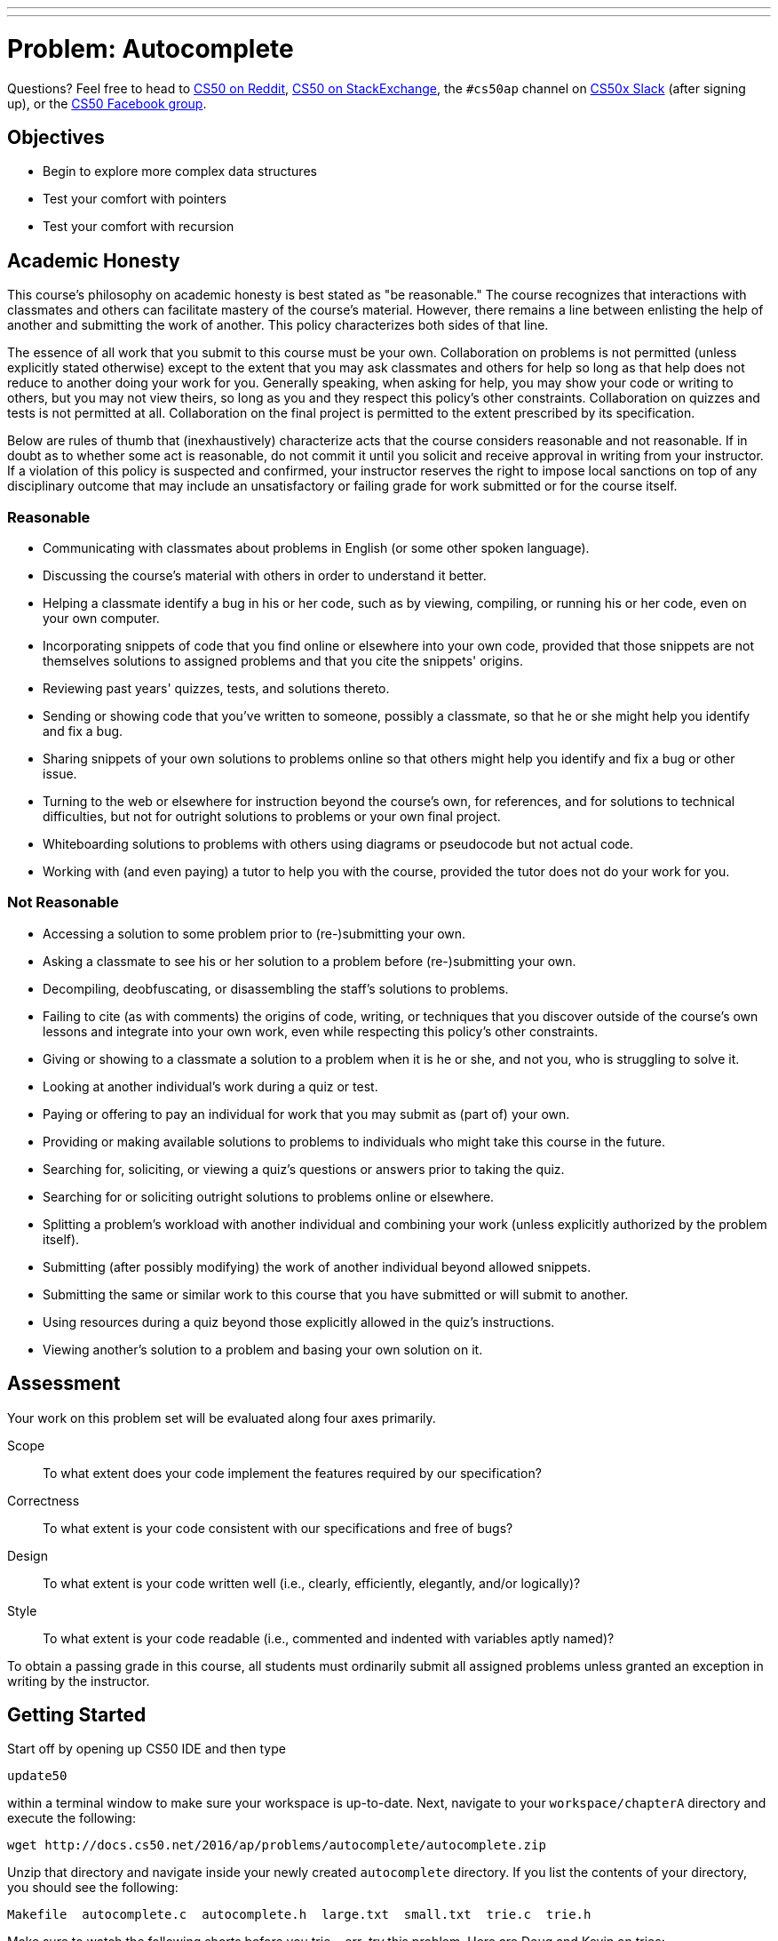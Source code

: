 ---
---
:skip-front-matter:

= Problem: Autocomplete

Questions? Feel free to head to https://www.reddit.com/r/cs50[CS50 on Reddit], http://cs50.stackexchange.com[CS50 on StackExchange], the `#cs50ap` channel on https://cs50x.slack.com[CS50x Slack] (after signing up), or the https://www.facebook.com/groups/cs50[CS50 Facebook group].

==  Objectives

* Begin to explore more complex data structures
* Test your comfort with pointers
* Test your comfort with recursion

== Academic Honesty

This course's philosophy on academic honesty is best stated as "be reasonable." The course recognizes that interactions with classmates and others can facilitate mastery of the course's material. However, there remains a line between enlisting the help of another and submitting the work of another. This policy characterizes both sides of that line.

The essence of all work that you submit to this course must be your own. Collaboration on problems is not permitted (unless explicitly stated otherwise) except to the extent that you may ask classmates and others for help so long as that help does not reduce to another doing your work for you. Generally speaking, when asking for help, you may show your code or writing to others, but you may not view theirs, so long as you and they respect this policy's other constraints. Collaboration on quizzes and tests is not permitted at all. Collaboration on the final project is permitted to the extent prescribed by its specification.

Below are rules of thumb that (inexhaustively) characterize acts that the course considers reasonable and not reasonable. If in doubt as to whether some act is reasonable, do not commit it until you solicit and receive approval in writing from your instructor. If a violation of this policy is suspected and confirmed, your instructor reserves the right to impose local sanctions on top of any disciplinary outcome that may include an unsatisfactory or failing grade for work submitted or for the course itself.

=== Reasonable

* Communicating with classmates about problems in English (or some other spoken language).
* Discussing the course's material with others in order to understand it better.
* Helping a classmate identify a bug in his or her code, such as by viewing, compiling, or running his or her code, even on your own computer.
* Incorporating snippets of code that you find online or elsewhere into your own code, provided that those snippets are not themselves solutions to assigned problems and that you cite the snippets' origins.
* Reviewing past years' quizzes, tests, and solutions thereto.
* Sending or showing code that you've written to someone, possibly a classmate, so that he or she might help you identify and fix a bug.
* Sharing snippets of your own solutions to problems online so that others might help you identify and fix a bug or other issue.
* Turning to the web or elsewhere for instruction beyond the course's own, for references, and for solutions to technical difficulties, but not for outright solutions to problems or your own final project.
* Whiteboarding solutions to problems with others using diagrams or pseudocode but not actual code.
* Working with (and even paying) a tutor to help you with the course, provided the tutor does not do your work for you.

=== Not Reasonable

* Accessing a solution to some problem prior to (re-)submitting your own.
* Asking a classmate to see his or her solution to a problem before (re-)submitting your own.
* Decompiling, deobfuscating, or disassembling the staff's solutions to problems.
* Failing to cite (as with comments) the origins of code, writing, or techniques that you discover outside of the course's own lessons and integrate into your own work, even while respecting this policy's other constraints.
* Giving or showing to a classmate a solution to a problem when it is he or she, and not you, who is struggling to solve it.
* Looking at another individual's work during a quiz or test.
* Paying or offering to pay an individual for work that you may submit as (part of) your own.
* Providing or making available solutions to problems to individuals who might take this course in the future.
* Searching for, soliciting, or viewing a quiz's questions or answers prior to taking the quiz.
* Searching for or soliciting outright solutions to problems online or elsewhere.
* Splitting a problem's workload with another individual and combining your work (unless explicitly authorized by the problem itself).
* Submitting (after possibly modifying) the work of another individual beyond allowed snippets.
* Submitting the same or similar work to this course that you have submitted or will submit to another.
* Using resources during a quiz beyond those explicitly allowed in the quiz's instructions.
* Viewing another's solution to a problem and basing your own solution on it.

== Assessment

Your work on this problem set will be evaluated along four axes primarily.

Scope::
 To what extent does your code implement the features required by our specification?
Correctness::
 To what extent is your code consistent with our specifications and free of bugs?
Design::
 To what extent is your code written well (i.e., clearly, efficiently, elegantly, and/or logically)?
Style::
 To what extent is your code readable (i.e., commented and indented with variables aptly named)?

To obtain a passing grade in this course, all students must ordinarily submit all assigned problems unless granted an exception in writing by the instructor.

== Getting Started

Start off by opening up CS50 IDE and then type 

[source,bash]
----
update50
----

within a terminal window to make sure your workspace is up-to-date. Next, navigate to your `workspace/chapterA` directory and execute the following:

[source,bash]
----
wget http://docs.cs50.net/2016/ap/problems/autocomplete/autocomplete.zip
----

Unzip that directory and navigate inside your newly created `autocomplete` directory. If you list the contents of your directory, you should see the following:

[source,bash]
----
Makefile  autocomplete.c  autocomplete.h  large.txt  small.txt  trie.c  trie.h
----

Make sure to watch the following shorts before you trie... err, __try__ this problem. Here are Doug and Kevin on tries:

video::TRg9DQFu0kU[youtube,height=540,width=960]


video::NKr6gWcXkIM[youtube,height=540,width=960]

And here are Zamyla and Doug for a quick refresher on recursion:

video::t4MSwiqfLaY[youtube,height=540,width=960]


video::VrrnjYgDBEk[youtube,height=540,width=960]

All right, here we go!

== History Lesson

Back in the days before smartphones, sending a text message actually used to be comparatively quite the ordeal. Though you may not pay much attention to them anymore, have you noticed that on telephones the number keys also have several letters on them?

image::keypad.png[Telephone keypad]

For instance, on the above layout the digit `2` apparently also represents the letters `A`, `B`, and `C`.footnote:[The letters were primarily used as a mnemonic device, generally for business who wished to have a phone number that was memorable for their customers. A somewhat commonly-known example of this even today in the United States and Canada would be the phone number 1-800-356-9377, better known as __1-800-FLOWERS__.] And these letters formed the first standard that cell phone manufacturers settled on for inputting letters in text messages. If you wanted to type an `A` you pressed the `2` key once. If you wanted to type an `S` you pressed the `7` key four times. If you wanted to type an `N` followed by an `O`, you pressed the `6` key twice, waited for the `N` to be locked in, then pressed the `6` key three more times.

Needless to say, sending a text message was quite a bit slower.

Another method soon became quite common, known as the __Text on 9 Keys__ standard (T9). When sending a text message using T9, you would hit each number key you needed to hit as if it was the only letter on that key, and the software would algorithmically determine the most likely word you were trying to type. For example, if you wanted to type the word `HELLO`, you would enter `43556` on your mobile device. If you wanted to type the word `COMPUTER`, you would enter `26678837`. T9 was pretty smart, too; if you mistyped a key (for instance typing `36678837` instead), it would still algorithmically determine that you probably meant `COMPUTER` instead of, say `DOMPUTER` or `FOMPUTER`.

This was quite a bit faster, but not without its own issues. The most common problem was that a number of pairs of words have exactly the same set of key presses. For instance, if `42637` was entered, did the sender mean `GAMES` or `HANDS`? Unlike more modern devices, which usually consider context, T9 simply made a guess. Depending on the cell phone being used, there was then either an option to cycle through a list of words with the same T9 code to find the one intended, or in the worst case the user would have to revert to the "old school" method, turning T9 off temporarily to manually punch in the word one letter at a time.

Now, of course, smartphones just pull up a miniature version of a standard QWERTY (or local equivalent) keyboard, and rely on a large built-in dictionary and context from words previously typed to anticipate the word presently being entered, automatically completing your thoughts for you.footnote:[Don't worry, the singularity is probably still a while off. Probably.]

Autocompletion. Hey, that sounds like a fun problem to tackle!

== Trie This

The goal of this problem is to implement a form of autocompletion via the command line, relying upon a dictionary of words that we provide which have been meaningfully (and deliberately!) organized into a familiar data structure, the **trie**. By properly navigating that trie, it is possible to find all words in the dictionary beginning with a particular set of letters. (Perhaps Doug and Kevin's videos above can inspire you as to how one might do this!)

For example, if we run our finished `autocomplete` using the dictionary file called `large.txt`, searching for all words that begin with the string `help`, we should see output like the following (wherein underlined text represents user input):

[source,bash,subs=quotes]
----
username@ide50:~/workspace/chapterA/autocomplete $ [underline]#./autocomplete large.txt help#
help
helped
helper
helpers
helpful
helpfully
helpfulness
helping
helpless
helplessly
helplessness
helpmann
helpmate
helpmeet
helps
----

Those are all the words in the chosen dictionary file (`large.txt`) that start with the letters `help`. For those interested in learning more about Linux commands, the utility `grep` (globally search a regular expression and print) also can do this. If you

[source,bash]
----
grep ^help[a-z]* large.txt
----

you should see an identical list of words. An explanation of how `grep` works and what a regular expression (such as `^help[a-z]pass:[*]`) is, however, goes well beyond the scope of this course!

How should you start? We'd recommend perusing what we've already done for you!

First take a peek at `trie.h`, where we've defined a few globals and constants for this problem. We give you, for instance, defined constants for the maximum length of a word (`LENGTH`), the default dictionary if the user does not provide one (`DICTIONARY`), the number of children each node of the trie has (`CHILDREN`), and the ASCII value of the apostrophe character (`APOSTROPHE`). We also define what each node of the trie looks like, and globally define a pointer to the root of the trie we'll construct. Lastly, we provide prototypes for a few functions.

Now open up `trie.c`, which is where we provide the implementation for those function we've prototyped in `trie.h`. The `load` function opens up a dictionary text file and loads it into a trie data structure for you, setting up all the pointers and everything. (Phew!) The `map` function simply determines what index of the `children` array in each node that a letter corresponds to. For example, `A` and `a` map to 0, `B` and `b` map to 1, and so on. Because apostrophes are also a valid character, they map to the final element in that array, 26 (`CHILDREN - 1`). Notice the use of the ternary operator (`?:`) here; we've deliberately included it to show you how it can simply a more complex conditional branching structure and make code look quite a bit more elegant.

Make sure you understand how `load` works, as you'll have to use the information we store there later!

Now head over to `autocomplete.c`. Note that we've also set up `main` and dealt with managing the command line arguments for you. But it does seem as though we've neglected to complete the implementation of two important functions: `autocomplete` and `unload`! Note also that `main` has been configured to ultimately return what `autocomplete` returns, so if (when) you implement any error checking, you should have `autocomplete` return a nonzero value (as we typically have `main` return when something has gone awry) or, if you get all the way to the end, you should probably have `autocomplete` return 0! 

You are also in charge of unloading the trie, freeing all the memory we kindly malloced for you over in `trie.c`. 

== Recursing the Heavens

Recall from the shorts that whenever you need to index through a trie, you must do it recursively. As a result, you may find it most helpful to write some helper functions for both `autocomplete` and `unload`, as the declarations for each that we provide atop `autocomplete.c` should not be altered.

To make debugging via `gdb` easier, we've included a smaller dictionary, `small.txt`. To run the program with this smaller file, simply use `small.txt` as the second command line argument, after `./autocomplete` and before the letters you want to use as the basis for your autocompletion.

== A Trieing Experience

When all is said and done, your program should:

* Output all the words in the dictionary that start with the provided letters.
** You may not assume that the provided letters will be only either lowercase letters or the apostrophe character, and accordingly should be prepared to detect and deal with that error.
* Correctly recognize, and inform the user, if there are no words that start with the given letters, without the program crashing.
* Have no memory leaks and no memory usage errors when run through `valgrind`.

Be certain that at no point in your work on this problem that you modify either `trie.c` or `trie.h` (though you are welcome and indeed encouraged to look through those two files!). All of your work should be on making changes to either `autocomplete.c` and/or `autocomplete.h`.

To play with the staff's solution, feel free to run

[source,bash]
----
~cs50/chapterA/autocomplete
----

This was Autocomplete.
